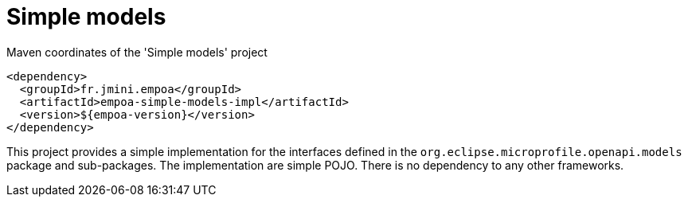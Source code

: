 :module-name: Simple models
:module-artifactId: empoa-simple-models-impl

ifndef::artifacts-version[]
:artifacts-version-mvn: ${empoa-version}
endif::[]
ifdef::artifacts-version[]
:artifacts-version-mvn: {artifacts-version}
endif::[]

= {module-name}

[[lst-simple-models-impl-mvn]]
[source, xml, subs="verbatim,attributes"]
.Maven coordinates of the '{module-name}' project
----
<dependency>
  <groupId>fr.jmini.empoa</groupId>
  <artifactId>{module-artifactId}</artifactId>
  <version>{artifacts-version-mvn}</version>
</dependency>
----

This project provides a simple implementation for the interfaces defined in the `org.eclipse.microprofile.openapi.models` package and sub-packages.
The implementation are simple POJO.
There is no dependency to any other frameworks.